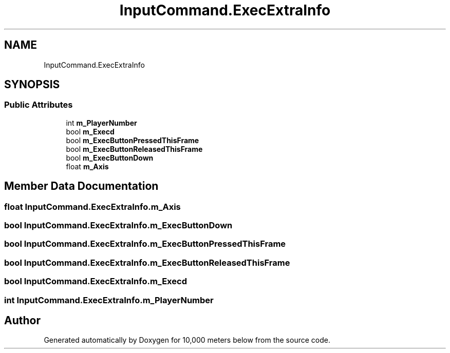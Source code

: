 .TH "InputCommand.ExecExtraInfo" 3 "Sun Dec 12 2021" "10,000 meters below" \" -*- nroff -*-
.ad l
.nh
.SH NAME
InputCommand.ExecExtraInfo
.SH SYNOPSIS
.br
.PP
.SS "Public Attributes"

.in +1c
.ti -1c
.RI "int \fBm_PlayerNumber\fP"
.br
.ti -1c
.RI "bool \fBm_Execd\fP"
.br
.ti -1c
.RI "bool \fBm_ExecButtonPressedThisFrame\fP"
.br
.ti -1c
.RI "bool \fBm_ExecButtonReleasedThisFrame\fP"
.br
.ti -1c
.RI "bool \fBm_ExecButtonDown\fP"
.br
.ti -1c
.RI "float \fBm_Axis\fP"
.br
.in -1c
.SH "Member Data Documentation"
.PP 
.SS "float InputCommand\&.ExecExtraInfo\&.m_Axis"

.SS "bool InputCommand\&.ExecExtraInfo\&.m_ExecButtonDown"

.SS "bool InputCommand\&.ExecExtraInfo\&.m_ExecButtonPressedThisFrame"

.SS "bool InputCommand\&.ExecExtraInfo\&.m_ExecButtonReleasedThisFrame"

.SS "bool InputCommand\&.ExecExtraInfo\&.m_Execd"

.SS "int InputCommand\&.ExecExtraInfo\&.m_PlayerNumber"


.SH "Author"
.PP 
Generated automatically by Doxygen for 10,000 meters below from the source code\&.
